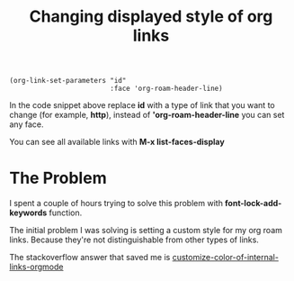 :PROPERTIES:
:ID:       D1C14A02-3B6F-4B16-9095-830E77352651
:END:
#+title: Changing displayed style of org links
#+filetags: :emacs:orgmode:

     #+BEGIN_SRC elisp
  (org-link-set-parameters "id"
                           :face 'org-roam-header-line)
     #+END_SRC

In the code snippet above replace *id* with a type of link that you want to change (for example, *http*), instead of *'org-roam-header-line* you can set any face.

You can see all available links with *M-x list-faces-display*

*  The Problem

I spent a couple of hours trying to solve this problem with *font-lock-add-keywords* function.

The initial problem I was solving is setting a custom style for my org roam links. Because they're not distinguishable from other types of links.

The stackoverflow answer that saved me is [[https://stackoverflow.com/questions/19057881/customize-color-of-internal-links-orgmode][customize-color-of-internal-links-orgmode]]

